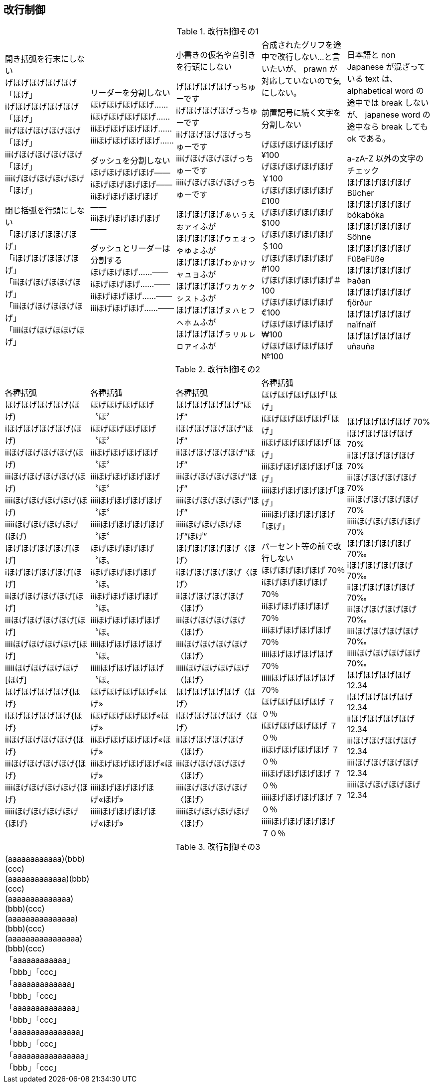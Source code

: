 == 改行制御

.改行制御その1
[cols="1,1,1,1,1"]
|===
|開き括弧を行末にしない + 
げほげほげほげほげ「ほげ」 +
iげほげほげほげほげ「ほげ」 +
iiげほげほげほげほげ「ほげ」 +
iiiげほげほげほげほげ「ほげ」 +
iiiiげほげほげほげほげ「ほげ」 +


閉じ括弧を行頭にしない + 
「ほげほげほほげほげ」 +
「iほげほげほほげほげ」 +
「iiほげほげほほげほげ」 +
「iiiほげほげほほげほげ」 +
「iiiiほげほげほほげほげ」 +
|リーダーを分割しない +
ほげほげほげほげ…… +
iほげほげほげほげ…… +
iiほげほげほげほげ…… +
iiiほげほげほげほげ…… +

ダッシュを分割しない +
ほげほげほげほげ―― +
iほげほげほげほげ―― +
iiほげほげほげほげ―― +
iiiほげほげほげほげ―― +


ダッシュとリーダーは分割する +
ほげほげほげ……―― +
iほげほげほげ……―― +
iiほげほげほげ……―― +
iiiほげほげほげ……―― +
|
小書きの仮名や音引きを行頭にしない

げほげほげほげっちゅーです +
iげほげほげほげっちゅーです +
iiげほげほげほげっちゅーです +
iiiげほげほげほげっちゅーです +
iiiiげほげほげほげっちゅーです +

ほげほげほげぁぃぅぇぉァィふが +
ほげほげほげゥェォっゃゅょふが +
ほげほげほげゎゕゖッャュョふが +
ほげほげほげヮヵヶㇰㇱㇲㇳふが +
ほげほげほげㇴㇵㇶㇷㇸㇹㇺふが +
ほげほげほげㇻㇼㇽㇾㇿァィふが +
|
合成されたグリフを途中で改行しない...と言いたいが、 prawn が対応していないので気にしない。

前置記号に続く文字を分割しない

げほげほげほげほげ¥100 +
げほげほげほげほげ￥100 +
げほげほげほげほげ£100 +
げほげほげほげほげ$100 +
げほげほげほげほげ＄100 +
げほげほげほげほげ#100 +
げほげほげほげほげ＃100 +
げほげほげほげほげ€100 +
げほげほげほげほげ₩100 +
げほげほげほげほげ№100 +

|
日本語と non Japanese が混ざっている text は、 alphabetical word の途中では break しないが、 japanese word の途中なら break しても ok である。

a-zA-Z 以外の文字のチェック +
ほげほげほげほげ Bücher +
ほげほげほげほげ bókabóka +
ほげほげほげほげ Söhne +
ほげほげほげほげ FüßeFüße +
ほげほげほげほげ Þaðan +
ほげほげほげほげ fjörður +
ほげほげほげほげ naïfnaïf +
ほげほげほげほげ uñauña +
|===

<<<

.改行制御その2
[cols="1,1,1,1,1"]
|===
|
各種括弧 +
ほげほげほげほげ(ほげ) +
iほげほげほげほげ(ほげ) +
iiほげほげほげほげ(ほげ) +
iiiほげほげほげほげ(ほげ) +
iiiiほげほげほげほげ(ほげ) +
iiiiiほげほげほげほげ(ほげ) +
ほげほげほげほげ[ほげ] +
iほげほげほげほげ[ほげ] +
iiほげほげほげほげ[ほげ] +
iiiほげほげほげほげ[ほげ] +
iiiiほげほげほげほげ[ほげ] +
iiiiiほげほげほげほげ[ほげ] +
ほげほげほげほげ{ほげ} +
iほげほげほげほげ{ほげ} +
iiほげほげほげほげ{ほげ} +
iiiほげほげほげほげ{ほげ} +
iiiiほげほげほげほげ{ほげ} +
iiiiiほげほげほげほげ{ほげ} +

|
各種括弧 +
ほげほげほげほげ〝ほ〞 +
iほげほげほげほげ〝ほ〞 +
iiほげほげほげほげ〝ほ〞 +
iiiほげほげほげほげ〝ほ〞 +
iiiiほげほげほげほげ〝ほ〞 +
iiiiiほげほげほげほげ〝ほ〞 +
ほげほげほげほげ〝ほ〟 +
iほげほげほげほげ〝ほ〟 +
iiほげほげほげほげ〝ほ〟 +
iiiほげほげほげほげ〝ほ〟 +
iiiiほげほげほげほげ〝ほ〟 +
iiiiiほげほげほげほげ〝ほ〟 +
ほげほげほげほげ«ほげ» +
iほげほげほげほげ«ほげ» +
iiほげほげほげほげ«ほげ» +
iiiほげほげほげほげ«ほげ» +
iiiiほげほげほげほげ«ほげ» +
iiiiiほげほげほげほげ«ほげ» +

|
各種括弧 +
ほげほげほげほげ“ほげ” +
iほげほげほげほげ“ほげ” +
iiほげほげほげほげ“ほげ” +
iiiほげほげほげほげ“ほげ” +
iiiiほげほげほげほげ“ほげ” +
iiiiiほげほげほげほげ“ほげ” +
ほげほげほげほげ〈ほげ〉 +
iほげほげほげほげ〈ほげ〉 +
iiほげほげほげほげ〈ほげ〉 +
iiiほげほげほげほげ〈ほげ〉 +
iiiiほげほげほげほげ〈ほげ〉 +
iiiiiほげほげほげほげ〈ほげ〉 +
ほげほげほげほげ〈ほげ〉 +
iほげほげほげほげ〈ほげ〉 +
iiほげほげほげほげ〈ほげ〉 +
iiiほげほげほげほげ〈ほげ〉 +
iiiiほげほげほげほげ〈ほげ〉 +
iiiiiほげほげほげほげ〈ほげ〉 +

|
各種括弧 +
ほげほげほげほげ｢ほげ｣ +
iほげほげほげほげ｢ほげ｣ +
iiほげほげほげほげ｢ほげ｣ +
iiiほげほげほげほげ｢ほげ｣ +
iiiiほげほげほげほげ｢ほげ｣ +
iiiiiほげほげほげほげ｢ほげ｣ +

パーセント等の前で改行しない +
ほげほげほげほげ 70％ +
iほげほげほげほげ 70％ +
iiほげほげほげほげ 70％ +
iiiほげほげほげほげ 70％ +
iiiiほげほげほげほげ 70％ +
iiiiiほげほげほげほげ 70％ +
ほげほげほげほげ ７０％ +
iほげほげほげほげ ７０％ +
iiほげほげほげほげ ７０％ +
iiiほげほげほげほげ ７０％ +
iiiiほげほげほげほげ ７０％ +
iiiiiほげほげほげほげ ７０％ +
|
ほげほげほげほげ 70% +
iほげほげほげほげ 70% +
iiほげほげほげほげ 70% +
iiiほげほげほげほげ 70% +
iiiiほげほげほげほげ 70% +
iiiiiほげほげほげほげ 70% +
ほげほげほげほげ 70‰ +
iほげほげほげほげ 70‰ +
iiほげほげほげほげ 70‰ +
iiiほげほげほげほげ 70‰ +
iiiiほげほげほげほげ 70‰ +
iiiiiほげほげほげほげ 70‰ +
ほげほげほげほげ 12.34 +
iほげほげほげほげ 12.34 +
iiほげほげほげほげ 12.34 +
iiiほげほげほげほげ 12.34 +
iiiiほげほげほげほげ 12.34 +
iiiiiほげほげほげほげ 12.34 +

|===

<<<

.改行制御その3
[cols="1,1,1,1,1"]
|===
|
(aaaaaaaaaaaa)(bbb)(ccc) +
(aaaaaaaaaaaaa)(bbb)(ccc) +
(aaaaaaaaaaaaaa)(bbb)(ccc) +
(aaaaaaaaaaaaaaa)(bbb)(ccc) +
(aaaaaaaaaaaaaaaa)(bbb)(ccc) +
「aaaaaaaaaaaa」「bbb」「ccc」 +
「aaaaaaaaaaaaa」「bbb」「ccc」 +
「aaaaaaaaaaaaaa」「bbb」「ccc」 +
「aaaaaaaaaaaaaaa」「bbb」「ccc」 +
「aaaaaaaaaaaaaaaa」「bbb」「ccc」 +
|
|
|
|

|===
